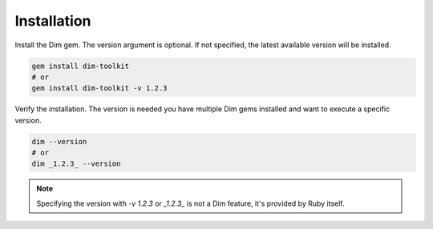 Installation
============

Install the Dim gem. The version argument is optional. If not specified, the latest
available version will be installed.

.. code-block:: text

    gem install dim-toolkit
    # or
    gem install dim-toolkit -v 1.2.3

Verify the installation. The version is needed you have multiple Dim gems installed
and want to execute a specific version.

.. code-block:: text

    dim --version
    # or
    dim _1.2.3_ --version

.. note::

    Specifying the version with `-v 1.2.3` or `_1.2.3_` is not a Dim feature, it's provided by Ruby
    itself.
